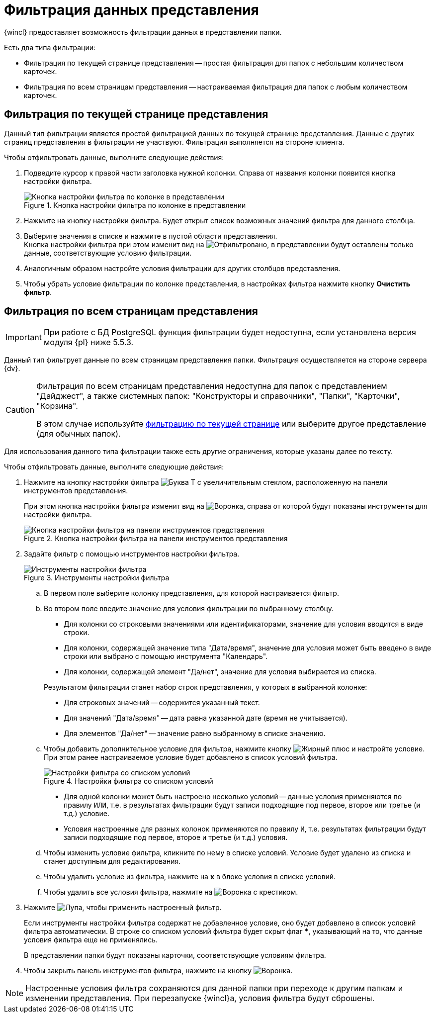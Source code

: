 = Фильтрация данных представления

{wincl} предоставляет возможность фильтрации данных в представлении папки.

.Есть два типа фильтрации:
* Фильтрация по текущей странице представления -- простая фильтрация для папок с небольшим количеством карточек.
* Фильтрация по всем страницам представления -- настраиваемая фильтрация для папок с любым количеством карточек.

[#current-page]
== Фильтрация по текущей странице представления

Данный тип фильтрации является простой фильтрацией данных по текущей странице представления. Данные с других страниц представления в фильтрации не участвуют. Фильтрация выполняется на стороне клиента.

.Чтобы отфильтровать данные, выполните следующие действия:
. Подведите курсор к правой части заголовка нужной колонки. Справа от названия колонки появится кнопка настройки фильтра.
+
.Кнопка настройки фильтра по колонке в представлении
image::filter-futton.png[Кнопка настройки фильтра по колонке в представлении]
+
. Нажмите на кнопку настройки фильтра. Будет открыт список возможных значений фильтра для данного столбца.
. Выберите значения в списке и нажмите в пустой области представления. +
Кнопка настройки фильтра при этом изменит вид на image:filter-filtered.png[Отфильтровано], в представлении будут оставлены только данные, соответствующие условию фильтрации.
+
. Аналогичным образом настройте условия фильтрации для других столбцов представления.
. Чтобы убрать условие фильтрации по колонке представления, в настройках фильтра нажмите кнопку *Очистить фильтр*.

[#all-pages]
== Фильтрация по всем страницам представления

[IMPORTANT]
====
При работе с БД PostgreSQL функция фильтрации будет недоступна, если установлена версия модуля {pl} ниже 5.5.3.
====

Данный тип фильтрует данные по всем страницам представления папки. Фильтрация осуществляется на стороне сервера {dv}.

[CAUTION]
====
Фильтрация по всем страницам представления недоступна для папок с представлением "Дайджест", а также системных папок: "Конструкторы и справочники", "Папки", "Карточки", "Корзина".

В этом случае используйте <<current-page,фильтрацию по текущей странице>> или выберите другое представление (для обычных папок).
====

Для использования данного типа фильтрации также есть другие ограничения, которые указаны далее по тексту.

.Чтобы отфильтровать данные, выполните следующие действия:
. Нажмите на кнопку настройки фильтра image:buttons/server-filter.png[Буква Т с увеличительным стеклом], расположенную на панели инструментов представления.
+
При этом кнопка настройки фильтра изменит вид на image:buttons/server-filter-close.png[Воронка], справа от которой будут показаны инструменты для настройки фильтра.
+
.Кнопка настройки фильтра на панели инструментов представления
image::openServerFilter.png[Кнопка настройки фильтра на панели инструментов представления]
+
. Задайте фильтр с помощью инструментов настройки фильтра.
+
.Инструменты настройки фильтра
image::serverFilterControlPanel.png[Инструменты настройки фильтра]
+
.. В первом поле выберите колонку представления, для которой настраивается фильтр.
//+
//Фильтр не может быть применен к колонкам, значение которых является вычисляемым -- такие колонки в списке не отображаются.
//+
.. Во втором поле введите значение для условия фильтрации по выбранному столбцу.
+
--
* Для колонки со строковыми значениями или идентификаторами, значение для условия вводится в виде строки.
* Для колонки, содержащей значение типа "Дата/время", значение для условия может быть введено в виде строки или выбрано с помощью инструмента "Календарь".
* Для колонки, содержащей элемент "Да/нет", значение для условия выбирается из списка.
--
+
****
.Результатом фильтрации станет набор строк представления, у которых в выбранной колонке:
* Для строковых значений -- содержится указанный текст.
* Для значений "Дата/время" -- дата равна указанной дате (время не учитывается).
* Для элементов "Да/нет" -- значение равно выбранному в списке значению.
****
+
.. Чтобы добавить дополнительное условие для фильтра, нажмите кнопку image:buttons/plus-black.png[Жирный плюс] и настройте условие. При этом ранее настраиваемое условие будет добавлено в список условий фильтра.
+
.Настройки фильтра со списком условий
image::server-filter-conditions.png[Настройки фильтра со списком условий]
+
* Для одной колонки может быть настроено несколько условий -- данные условия применяются по правилу `ИЛИ`, т.е. в результатах фильтрации будут записи подходящие под первое, второе или третье (и т.д.) условие.
* Условия настроенные для разных колонок применяются по правилу `И`, т.е. результатах фильтрации будут записи подходящие под первое, второе и третье (и т.д.) условия.
+
.. Чтобы изменить условие фильтра, кликните по нему в списке условий. Условие будет удалено из списка и станет доступным для редактирования.
.. Чтобы удалить условие из фильтра, нажмите на *x* в блоке условия в списке условий.
.. Чтобы удалить все условия фильтра, нажмите на image:buttons/clear-server-filter.png[Воронка с крестиком].
. Нажмите image:buttons/magn-glass.png[Лупа], чтобы применить настроенный фильтр.
+
Если инструменты настройки фильтра содержат не добавленное условие, оно будет добавлено в список условий фильтра автоматически. В строке со списком условий фильтра будет скрыт флаг *&#42;*, указывающий на то, что данные условия фильтра еще не применялись.
+
В представлении папки будут показаны карточки, соответствующие условиям фильтра.
+
. Чтобы закрыть панель инструментов фильтра, нажмите на кнопку image:buttons/server-filter-close.png[Воронка].

NOTE: Настроенные условия фильтра сохраняются для данной папки при переходе к другим папкам и изменении представления. При перезапуске {wincl}а, условия фильтра будут сброшены.
